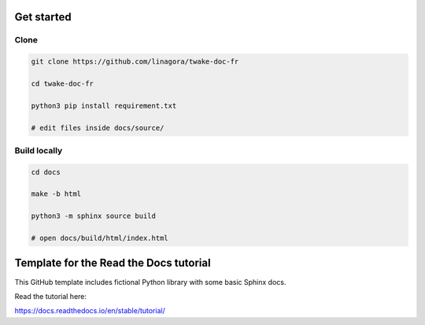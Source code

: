Get started
=======================================

Clone
------

.. code-block:: bash

  git clone https://github.com/linagora/twake-doc-fr
  
  cd twake-doc-fr

  python3 pip install requirement.txt
  
  # edit files inside docs/source/


Build locally
------

.. code-block:: bash
  
  cd docs

  make -b html

  python3 -m sphinx source build

  # open docs/build/html/index.html







Template for the Read the Docs tutorial
=======================================

This GitHub template includes fictional Python library
with some basic Sphinx docs.

Read the tutorial here:

https://docs.readthedocs.io/en/stable/tutorial/
